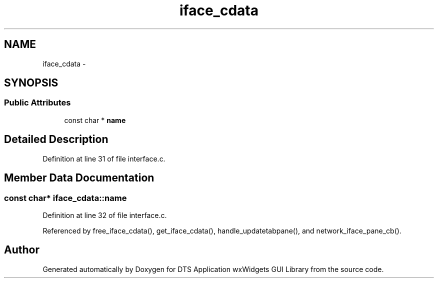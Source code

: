 .TH "iface_cdata" 3 "Fri Oct 11 2013" "Version 0.00" "DTS Application wxWidgets GUI Library" \" -*- nroff -*-
.ad l
.nh
.SH NAME
iface_cdata \- 
.SH SYNOPSIS
.br
.PP
.SS "Public Attributes"

.in +1c
.ti -1c
.RI "const char * \fBname\fP"
.br
.in -1c
.SH "Detailed Description"
.PP 
Definition at line 31 of file interface\&.c\&.
.SH "Member Data Documentation"
.PP 
.SS "const char* iface_cdata::name"

.PP
Definition at line 32 of file interface\&.c\&.
.PP
Referenced by free_iface_cdata(), get_iface_cdata(), handle_updatetabpane(), and network_iface_pane_cb()\&.

.SH "Author"
.PP 
Generated automatically by Doxygen for DTS Application wxWidgets GUI Library from the source code\&.
